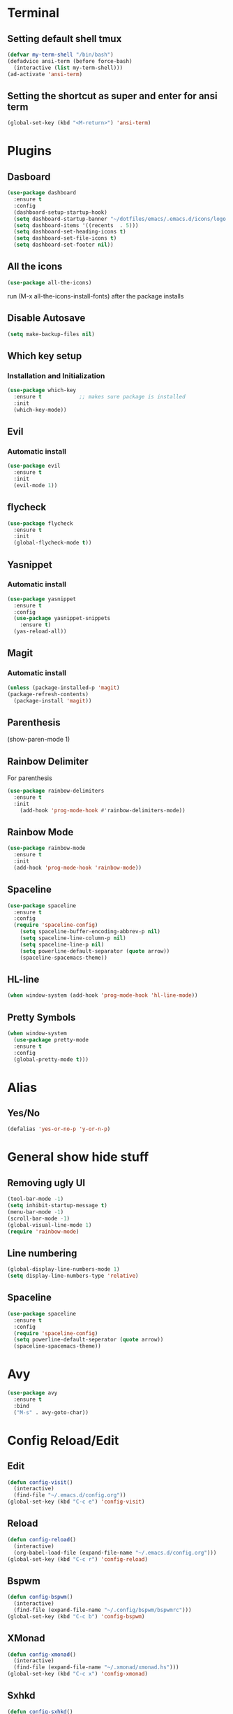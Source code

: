 * Terminal
** Setting default shell tmux
   #+BEGIN_SRC emacs-lisp
  (defvar my-term-shell "/bin/bash")
  (defadvice ansi-term (before force-bash)
    (interactive (list my-term-shell)))
  (ad-activate 'ansi-term)
   #+END_SRC
** Setting the shortcut as super and enter for ansi term
   #+BEGIN_SRC emacs-lisp
  (global-set-key (kbd "<M-return>") 'ansi-term)
   #+END_SRC
* Plugins
** Dasboard
#+BEGIN_SRC emacs-lisp
  (use-package dashboard
    :ensure t
    :config
    (dashboard-setup-startup-hook)
    (setq dashboard-startup-banner "~/dotfiles/emacs/.emacs.d/icons/logo.png")
    (setq dashboard-items '((recents  . 5)))
    (setq dashboard-set-heading-icons t)
    (setq dashboard-set-file-icons t)
    (setq dashboard-set-footer nil))
#+END_SRC
** All the icons
#+BEGIN_SRC emacs-lisp
  (use-package all-the-icons)
#+END_SRC
run (M-x all-the-icons-install-fonts) after the package installs
** Disable Autosave
#+BEGIN_SRC emacs-lisp
  (setq make-backup-files nil)
#+END_SRC
** Which key setup
*** Installation and Initialization
#+BEGIN_SRC emacs-lisp
  (use-package which-key
    :ensure t            ;; makes sure package is installed
    :init
    (which-key-mode))
#+END_SRC
** Evil
*** Automatic install 
#+BEGIN_SRC emacs-lisp
  (use-package evil
    :ensure t
    :init
    (evil-mode 1))
#+End_SRC
** flycheck
#+BEGIN_SRC emacs-lisp
  (use-package flycheck
    :ensure t
    :init
    (global-flycheck-mode t))
#+END_SRC
** Yasnippet
*** Automatic install
#+BEGIN_SRC emacs-lisp
  (use-package yasnippet
    :ensure t
    :config
    (use-package yasnippet-snippets
      :ensure t)
    (yas-reload-all))
#+END_SRC
** Magit
*** Automatic install
#+BEGIN_SRC emacs-lisp
  (unless (package-installed-p 'magit)
  (package-refresh-contents)
    (package-install 'magit))
#+END_SRC
** Parenthesis
(show-paren-mode 1)
** Rainbow Delimiter
  For parenthesis
#+BEGIN_SRC emacs-lisp
  (use-package rainbow-delimiters
    :ensure t
    :init
      (add-hook 'prog-mode-hook #'rainbow-delimiters-mode))
#+END_SRC
** Rainbow Mode
#+BEGIN_SRC emacs-lisp
  (use-package rainbow-mode
    :ensure t
    :init
    (add-hook 'prog-mode-hook 'rainbow-mode))
#+END_SRC
** Spaceline
#+BEGIN_SRC emacs-lisp
  (use-package spaceline
    :ensure t
    :config
    (require 'spaceline-config)
      (setq spaceline-buffer-encoding-abbrev-p nil)
      (setq spaceline-line-column-p nil)
      (setq spaceline-line-p nil)
      (setq powerline-default-separator (quote arrow))
      (spaceline-spacemacs-theme))
#+END_SRC
** HL-line
#+BEGIN_SRC emacs-lisp
  (when window-system (add-hook 'prog-mode-hook 'hl-line-mode))
#+END_SRC
** Pretty Symbols
#+BEGIN_SRC emacs-lisp
  (when window-system
	(use-package pretty-mode
	:ensure t
	:config
	(global-pretty-mode t)))
#+END_SRC
* Alias
** Yes/No 
#+BEGIN_SRC emacs-lisp
(defalias 'yes-or-no-p 'y-or-n-p)
#+END_SRC

* General show hide stuff 
** Removing ugly UI
#+BEGIN_SRC emacs-lisp
(tool-bar-mode -1)
(setq inhibit-startup-message t)
(menu-bar-mode -1)
(scroll-bar-mode -1)    
(global-visual-line-mode 1)
(require 'rainbow-mode)
#+END_SRC
** Line numbering
#+BEGIN_SRC emacs-lisp
(global-display-line-numbers-mode 1)
(setq display-line-numbers-type 'relative)
#+END_SRC
** Spaceline
#+BEGIN_SRC emacs-lisp
  (use-package spaceline
    :ensure t
    :config
    (require 'spaceline-config)
    (setq powerline-default-seperator (quote arrow))
    (spaceline-spacemacs-theme))
#+END_SRC
* Avy
#+BEGIN_SRC emacs-lisp
  (use-package avy
    :ensure t
    :bind
    ("M-s" . avy-goto-char))
#+END_SRC
* Config Reload/Edit
** Edit
#+BEGIN_SRC emacs-lisp
  (defun config-visit()
    (interactive)
    (find-file "~/.emacs.d/config.org"))
  (global-set-key (kbd "C-c e") 'config-visit)
#+END_SRC
** Reload
#+BEGIN_SRC emacs-lisp
  (defun config-reload()
    (interactive)
    (org-babel-load-file (expand-file-name "~/.emacs.d/config.org")))
  (global-set-key (kbd "C-c r") 'config-reload)
#+END_SRC
** Bspwm
#+BEGIN_SRC emacs-lisp
  (defun config-bspwm()
    (interactive)
    (find-file (expand-file-name "~/.config/bspwm/bspwmrc")))
  (global-set-key (kbd "C-c b") 'config-bspwm)
#+END_SRC
** XMonad
#+BEGIN_SRC emacs-lisp
  (defun config-xmonad()
    (interactive)
    (find-file (expand-file-name "~/.xmonad/xmonad.hs")))
  (global-set-key (kbd "C-c x") 'config-xmonad)
#+END_SRC
** Sxhkd
#+BEGIN_SRC emacs-lisp
  (defun config-sxhkd()
    (interactive)
    (find-file (expand-file-name "~/.config/sxhkd/sxhkdrc")))
  (global-set-key (kbd "C-c s") 'config-sxhkd)
#+END_SRC
** Zshrc
#+BEGIN_SRC emacs-lisp
  (defun config-zshrc()
    (interactive)
    (find-file (expand-file-name"~/.zshrc")))
  (global-set-key (kbd "C-c z") 'config-zshrc)
#+END_SRC
** Compile C++
#+BEGIN_SRC emacs-lisp
  (global-set-key (kbd "C-c c") 'compile)
#+END_SRC
* Synatax Highlighting
#+BEGIN_SRC emacs-lisp
  (global-font-lock-mode t)
  (setq font-lock-maximum-decoration t)
#+END_SRC
* AutoCompletion
** Company
  #+BEGIN_SRC emacs-lisp
    (use-package company
      :ensure t
      :config
      (setq company-idle-delay 0)
      (setq company-minimum-prefix-length 2))

    (with-eval-after-load 'company
      (define-key company-active-map (kbd "M-n") nil)
      (define-key company-active-map (kbd "M-p") nil)
      (define-key company-active-map (kbd "j") #'company-select-next)
      (define-key company-active-map (kbd "k") #'company-select-previous)
      (define-key company-active-map (kbd "SPC") #'company-abort))
  #+END_SRC
** Languages
*** C/C++
#+BEGIN_SRC emacs-lisp
  (add-hook 'c++-mode-hook 'yas-minor-mode)
  (add-hook 'c-mode-hook 'yas-minor-mode)

  (use-package flycheck-clang-analyzer
    :ensure t
    :config
    (with-eval-after-load 'flycheck
      (require 'flycheck-clang-analyzer)
       (flycheck-clang-analyzer-setup)))

  (with-eval-after-load 'company
    (add-hook 'c++-mode-hook 'company-mode)
    (add-hook 'c-mode-hook 'company-mode))

  (use-package company-c-headers
    :ensure t)

  (use-package company-irony
    :ensure t
    :config
    (setq company-backends '((company-c-headers
			      company-dabbrev-code
			      company-irony))))

  (use-package irony
    :ensure t
    :config
    (add-hook 'c++-mode-hook 'irony-mode)
    (add-hook 'c-mode-hook 'irony-mode)
    (add-hook 'irony-mode-hook 'irony-cdb-autosetup-compile-options))
#+END_SRC
*** Python
#+BEGIN_SRC emacs-lisp
  (add-hook 'python-mode-hook 'yas-minor-mode)
  (add-hook 'python-mode-hook 'flycheck-mode)

  (with-eval-after-load 'company
      (add-hook 'python-mode-hook 'company-mode))

  (use-package company-jedi
    :ensure t
    :config
      (require 'company)
      (add-to-list 'company-backends 'company-jedi))

  (defun python-mode-company-init ()
    (setq-local company-backends '((company-jedi
				    company-etags
				    company-dabbrev-code))))

  (use-package company-jedi
    :ensure t
    :config
      (require 'company)
      (add-hook 'python-mode-hook 'python-mode-company-init))
#+END_SRC
*** Emacs-Lisp
#+BEGIN_SRC emacs-lisp
  (add-hook 'emacs-lisp-mode-hook 'eldoc-mode)
  (add-hook 'emacs-lisp-mode-hook 'yas-minor-mode)
  (add-hook 'emacs-lisp-mode-hook 'company-mode)

  (use-package slime
    :ensure t
    :config
    (setq inferior-lisp-program "/usr/bin/sbcl")
    (setq slime-contribs '(slime-fancy)))

  (use-package slime-company
    :ensure t
    :init
      (require 'company)
      (slime-setup '(slime-fancy slime-company)))
#+END_SRC
* Org Mode
** Org Bullets
#+BEGIN_SRC emacs-lisp
  (use-package org-bullets
    :ensure t
    :config
      (add-hook 'org-mode-hook (lambda () (org-bullets-mode))))
#+END_SRC

